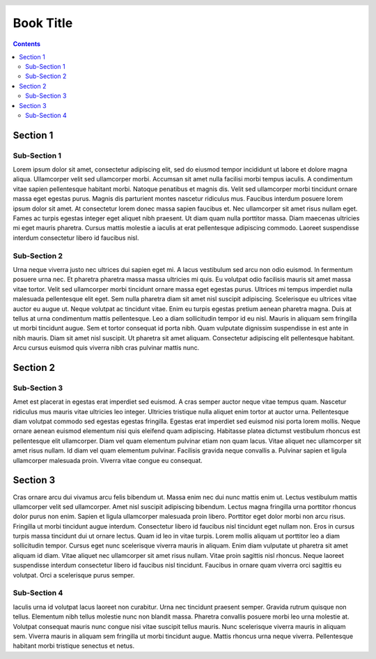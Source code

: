Book Title
==========

.. header::

    .. oddeven::

        .. container::

            .. class:: right

            ###Title### | ###Section### | Page ###Page###

        .. container::

            Page ###Page### | ###Section### | ###Title###

.. raw:: pdf

    PageBreak emptyPage

.. container::

    .. class:: center

        .. image:: images/white_square.png
            :width: 1px

.. raw:: pdf

    PageBreak

.. contents::
    :class: toc-root

.. raw:: pdf

    PageBreak

.. container::

    .. class:: center

        .. image:: images/white_square.png
            :width: 1px

.. raw:: pdf

    PageBreak oneColumn

Section 1
---------

Sub-Section 1
~~~~~~~~~~~~~

Lorem ipsum dolor sit amet, consectetur adipiscing elit, sed do eiusmod tempor incididunt ut labore et dolore magna aliqua. Ullamcorper velit sed ullamcorper morbi. Accumsan sit amet nulla facilisi morbi tempus iaculis. A condimentum vitae sapien pellentesque habitant morbi. Natoque penatibus et magnis dis. Velit sed ullamcorper morbi tincidunt ornare massa eget egestas purus. Magnis dis parturient montes nascetur ridiculus mus. Faucibus interdum posuere lorem ipsum dolor sit amet. At consectetur lorem donec massa sapien faucibus et. Nec ullamcorper sit amet risus nullam eget. Fames ac turpis egestas integer eget aliquet nibh praesent. Ut diam quam nulla porttitor massa. Diam maecenas ultricies mi eget mauris pharetra. Cursus mattis molestie a iaculis at erat pellentesque adipiscing commodo. Laoreet suspendisse interdum consectetur libero id faucibus nisl.

Sub-Section 2
~~~~~~~~~~~~~

Urna neque viverra justo nec ultrices dui sapien eget mi. A lacus vestibulum sed arcu non odio euismod. In fermentum posuere urna nec. Et pharetra pharetra massa massa ultricies mi quis. Eu volutpat odio facilisis mauris sit amet massa vitae tortor. Velit sed ullamcorper morbi tincidunt ornare massa eget egestas purus. Ultrices mi tempus imperdiet nulla malesuada pellentesque elit eget. Sem nulla pharetra diam sit amet nisl suscipit adipiscing. Scelerisque eu ultrices vitae auctor eu augue ut. Neque volutpat ac tincidunt vitae. Enim eu turpis egestas pretium aenean pharetra magna. Duis at tellus at urna condimentum mattis pellentesque. Leo a diam sollicitudin tempor id eu nisl. Mauris in aliquam sem fringilla ut morbi tincidunt augue. Sem et tortor consequat id porta nibh. Quam vulputate dignissim suspendisse in est ante in nibh mauris. Diam sit amet nisl suscipit. Ut pharetra sit amet aliquam. Consectetur adipiscing elit pellentesque habitant. Arcu cursus euismod quis viverra nibh cras pulvinar mattis nunc.

Section 2
---------

Sub-Section 3
~~~~~~~~~~~~~

Amet est placerat in egestas erat imperdiet sed euismod. A cras semper auctor neque vitae tempus quam. Nascetur ridiculus mus mauris vitae ultricies leo integer. Ultricies tristique nulla aliquet enim tortor at auctor urna. Pellentesque diam volutpat commodo sed egestas egestas fringilla. Egestas erat imperdiet sed euismod nisi porta lorem mollis. Neque ornare aenean euismod elementum nisi quis eleifend quam adipiscing. Habitasse platea dictumst vestibulum rhoncus est pellentesque elit ullamcorper. Diam vel quam elementum pulvinar etiam non quam lacus. Vitae aliquet nec ullamcorper sit amet risus nullam. Id diam vel quam elementum pulvinar. Facilisis gravida neque convallis a. Pulvinar sapien et ligula ullamcorper malesuada proin. Viverra vitae congue eu consequat.

Section 3
---------

Cras ornare arcu dui vivamus arcu felis bibendum ut. Massa enim nec dui nunc mattis enim ut. Lectus vestibulum mattis ullamcorper velit sed ullamcorper. Amet nisl suscipit adipiscing bibendum. Lectus magna fringilla urna porttitor rhoncus dolor purus non enim. Sapien et ligula ullamcorper malesuada proin libero. Porttitor eget dolor morbi non arcu risus. Fringilla ut morbi tincidunt augue interdum. Consectetur libero id faucibus nisl tincidunt eget nullam non. Eros in cursus turpis massa tincidunt dui ut ornare lectus. Quam id leo in vitae turpis. Lorem mollis aliquam ut porttitor leo a diam sollicitudin tempor. Cursus eget nunc scelerisque viverra mauris in aliquam. Enim diam vulputate ut pharetra sit amet aliquam id diam. Vitae aliquet nec ullamcorper sit amet risus nullam. Vitae proin sagittis nisl rhoncus. Neque laoreet suspendisse interdum consectetur libero id faucibus nisl tincidunt. Faucibus in ornare quam viverra orci sagittis eu volutpat. Orci a scelerisque purus semper.

Sub-Section 4
~~~~~~~~~~~~~

Iaculis urna id volutpat lacus laoreet non curabitur. Urna nec tincidunt praesent semper. Gravida rutrum quisque non tellus. Elementum nibh tellus molestie nunc non blandit massa. Pharetra convallis posuere morbi leo urna molestie at. Volutpat consequat mauris nunc congue nisi vitae suscipit tellus mauris. Nunc scelerisque viverra mauris in aliquam sem. Viverra mauris in aliquam sem fringilla ut morbi tincidunt augue. Mattis rhoncus urna neque viverra. Pellentesque habitant morbi tristique senectus et netus.